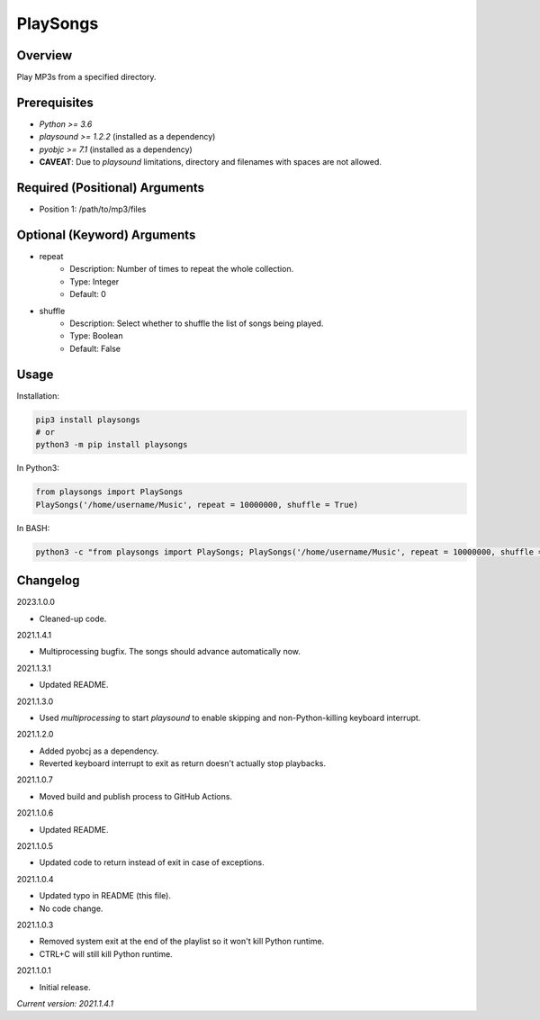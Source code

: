 ==============
**PlaySongs**
==============

Overview
--------

Play MP3s from a specified directory.

Prerequisites
-------------

- *Python >= 3.6*
- *playsound >= 1.2.2* (installed as a dependency)
- *pyobjc >= 7.1* (installed as a dependency)
- **CAVEAT**: Due to *playsound* limitations, directory and filenames with spaces are not allowed.

Required (Positional) Arguments
-------------------------------

- Position 1: /path/to/mp3/files

Optional (Keyword) Arguments
----------------------------

- repeat
    - Description: Number of times to repeat the whole collection.
    - Type: Integer
    - Default: 0
- shuffle
    - Description: Select whether to shuffle the list of songs being played.
    - Type: Boolean
    - Default: False

Usage
-----

Installation:

.. code-block:: BASH

   pip3 install playsongs
   # or
   python3 -m pip install playsongs

In Python3:

.. code-block:: BASH

   from playsongs import PlaySongs
   PlaySongs('/home/username/Music', repeat = 10000000, shuffle = True)

In BASH:

.. code-block:: BASH

   python3 -c "from playsongs import PlaySongs; PlaySongs('/home/username/Music', repeat = 10000000, shuffle = True)"

Changelog
---------

2023.1.0.0

- Cleaned-up code.

2021.1.4.1

- Multiprocessing bugfix. The songs should advance automatically now.

2021.1.3.1

- Updated README.

2021.1.3.0

- Used *multiprocessing* to start *playsound* to enable skipping and non-Python-killing keyboard interrupt.

2021.1.2.0

- Added pyobcj as a dependency.
- Reverted keyboard interrupt to exit as return doesn't actually stop playbacks.

2021.1.0.7

- Moved build and publish process to GitHub Actions.

2021.1.0.6

- Updated README.

2021.1.0.5

- Updated code to return instead of exit in case of exceptions.

2021.1.0.4

- Updated typo in README (this file).
- No code change.

2021.1.0.3

- Removed system exit at the end of the playlist so it won't kill Python runtime.
- CTRL+C will still kill Python runtime.

2021.1.0.1

- Initial release.

*Current version: 2021.1.4.1*
